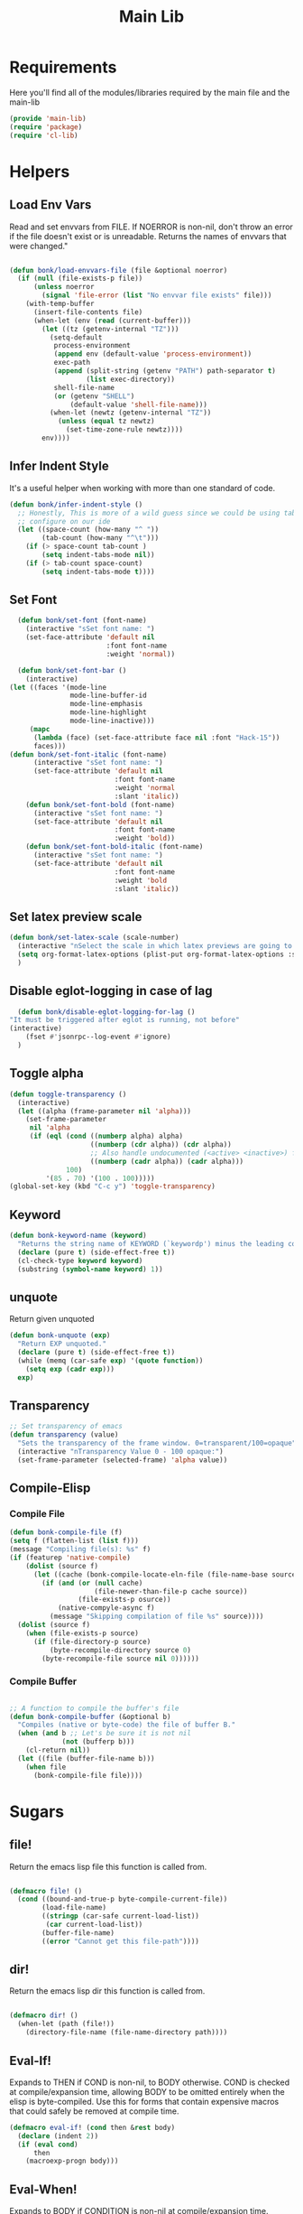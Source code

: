 #+title: Main Lib
#+OPTIONS: toc:t
#+PROPERTY: header-args:emacs-lisp :tangle ./../core/main-lib.el :mkdirp yes

* Requirements

Here you'll find all of the modules/libraries required by the main file and the main-lib

#+begin_src emacs-lisp
  (provide 'main-lib)
  (require 'package)
  (require 'cl-lib)
#+end_src

* Helpers
** Load Env Vars
Read and set envvars from FILE. If NOERROR is non-nil, don't throw an error if the file doesn't exist
or is unreadable. Returns the names of envvars that were changed."
#+begin_src emacs-lisp

  (defun bonk/load-envvars-file (file &optional noerror)
	(if (null (file-exists-p file))
		(unless noerror
		  (signal 'file-error (list "No envvar file exists" file)))
	  (with-temp-buffer
		(insert-file-contents file)
		(when-let (env (read (current-buffer)))
		  (let ((tz (getenv-internal "TZ")))
			(setq-default
			 process-environment
			 (append env (default-value 'process-environment))
			 exec-path
			 (append (split-string (getenv "PATH") path-separator t)
					 (list exec-directory))
			 shell-file-name
			 (or (getenv "SHELL")
				 (default-value 'shell-file-name)))
			(when-let (newtz (getenv-internal "TZ"))
			  (unless (equal tz newtz)
				(set-time-zone-rule newtz))))
		  env))))

  #+end_src

** Infer Indent Style

It's a useful helper when working with more than one standard of code.
  #+begin_src emacs-lisp
	(defun bonk/infer-indent-style ()
	  ;; Honestly, This is more of a wild guess since we could be using tabs and having it wrongly
	  ;; configure on our ide
	  (let ((space-count (how-many "^ "))
			(tab-count (how-many "^\t")))
		(if (> space-count tab-count )
			(setq indent-tabs-mode nil))
		(if (> tab-count space-count)
			(setq indent-tabs-mode t))))

#+end_src

** Set Font
#+begin_src emacs-lisp
	(defun bonk/set-font (font-name)
	  (interactive "sSet font name: ")
	  (set-face-attribute 'default nil
						  :font font-name
						  :weight 'normal))

	(defun bonk/set-font-bar ()
	  (interactive)
  (let ((faces '(mode-line
				 mode-line-buffer-id
				 mode-line-emphasis
				 mode-line-highlight
				 mode-line-inactive)))
	   (mapc
		(lambda (face) (set-face-attribute face nil :font "Hack-15"))
		faces)))
  (defun bonk/set-font-italic (font-name)
		(interactive "sSet font name: ")
		(set-face-attribute 'default nil
							:font font-name
							:weight 'normal
							:slant 'italic))
	  (defun bonk/set-font-bold (font-name)
		(interactive "sSet font name: ")
		(set-face-attribute 'default nil
							:font font-name
							:weight 'bold))
	  (defun bonk/set-font-bold-italic (font-name)
		(interactive "sSet font name: ")
		(set-face-attribute 'default nil
							:font font-name
							:weight 'bold
							:slant 'italic))
#+end_src 

#+RESULTS:
: bonk/set-font-bold-italic

** Set latex preview scale
#+begin_src emacs-lisp
  (defun bonk/set-latex-scale (scale-number)
	(interactive "nSelect the scale in which latex previews are going to be displayed: ")
	(setq org-format-latex-options (plist-put org-format-latex-options :scale scale-number))
	)
#+end_src

#+RESULTS:
: bonk/set-latex-scale

** Disable eglot-logging in case of lag
#+begin_src emacs-lisp
	(defun bonk/disable-eglot-logging-for-lag ()
  "It must be triggered after eglot is running, not before"
  (interactive)
	  (fset #'jsonrpc--log-event #'ignore)
	)
#+end_src

#+RESULTS:
: bonk/disable-eglot-logging-for-lag

** Toggle alpha
#+begin_src emacs-lisp
 (defun toggle-transparency ()
   (interactive)
   (let ((alpha (frame-parameter nil 'alpha)))
     (set-frame-parameter
      nil 'alpha
      (if (eql (cond ((numberp alpha) alpha)
                     ((numberp (cdr alpha)) (cdr alpha))
                     ;; Also handle undocumented (<active> <inactive>) form.
                     ((numberp (cadr alpha)) (cadr alpha)))
               100)
          '(85 . 70) '(100 . 100)))))
 (global-set-key (kbd "C-c y") 'toggle-transparency)
#+end_src
** Keyword
#+begin_src emacs-lisp
(defun bonk-keyword-name (keyword)
  "Returns the string name of KEYWORD (`keywordp') minus the leading colon."
  (declare (pure t) (side-effect-free t))
  (cl-check-type keyword keyword)
  (substring (symbol-name keyword) 1))
#+end_src

#+RESULTS:
: bonk-keyword-name

** unquote
Return given unquoted
#+begin_src emacs-lisp
(defun bonk-unquote (exp)
  "Return EXP unquoted."
  (declare (pure t) (side-effect-free t))
  (while (memq (car-safe exp) '(quote function))
    (setq exp (cadr exp)))
  exp)
#+end_src

#+RESULTS:
: bonk-unquote

** Transparency
#+begin_src emacs-lisp
 ;; Set transparency of emacs
 (defun transparency (value)
   "Sets the transparency of the frame window. 0=transparent/100=opaque"
   (interactive "nTransparency Value 0 - 100 opaque:")
   (set-frame-parameter (selected-frame) 'alpha value))
#+end_src
#+RESULTS:
: transparency

** Compile-Elisp
*** Compile File
#+begin_src emacs-lisp
  (defun bonk-compile-file (f)
  (setq f (flatten-list (list f)))
  (message "Compiling file(s): %s" f)
  (if (featurep 'native-compile)
	  (dolist (source f)
		(let ((cache (bonk-compile-locate-eln-file (file-name-base source))))
		  (if (and (or (null cache)
					   (file-newer-than-file-p cache source))
				   (file-exists-p osurce))
			  (native-compyle-async f)
			(message "Skipping compilation of file %s" source))))
	(dolist (source f)
	  (when (file-exists-p source)
		(if (file-directory-p source)
			(byte-recompile-directory source 0)
		  (byte-recompile-file source nil 0))))))
#+end_src

#+RESULTS:
: bonk-compile-file

*** Compile Buffer
#+begin_src emacs-lisp

;; A function to compile the buffer's file
(defun bonk-compile-buffer (&optional b)
  "Compiles (native or byte-code) the file of buffer B."
  (when (and b ;; Let's be sure it is not nil
             (not (bufferp b)))
    (cl-return nil))
  (let ((file (buffer-file-name b)))
    (when file
      (bonk-compile-file file))))
#+end_src

#+RESULTS:
: bonk-compile-buffer

* Sugars
** file!
Return the emacs lisp file this function is called from.

  #+begin_src emacs-lisp

	(defmacro file! ()
	  (cond ((bound-and-true-p byte-compile-current-file))
			(load-file-name)
			((stringp (car-safe current-load-list))
			 (car current-load-list))
			(buffer-file-name)
			((error "Cannot get this file-path"))))

  #+end_src

** dir! 
Return the emacs lisp dir this function is called from.

#+begin_src emacs-lisp

	(defmacro dir! ()
	  (when-let (path (file!))
		(directory-file-name (file-name-directory path))))

  #+end_src

** Eval-If!
Expands to THEN if COND is non-nil, to BODY otherwise. COND is checked at compile/expansion time,
allowing BODY to be omitted entirely when the elisp is byte-compiled. Use this for forms that
contain expensive macros that could safely be removed at compile time.

  
  #+begin_src emacs-lisp
	(defmacro eval-if! (cond then &rest body)
	  (declare (indent 2))
	  (if (eval cond)
		  then
		(macroexp-progn body)))

  #+end_src

** Eval-When!
Expands to BODY if CONDITION is non-nil at compile/expansion time.
  
  #+begin_src emacs-lisp
	(defmacro eval-when! (cond &rest body)
	  (declare (indent 1))
	  (when (eval cond)
		(macroexp-progn body)))

  #+end_src

** fn!
Returns (cl-function (lambda ARGLIST BODY...)) The closure is wrapped in `cl-function', meaning
ARGLIST will accept anything `cl-defun' will. Implicitly adds `&allow-other-keys' if `&key' is
present in ARGLIST.

  #+begin_src emacs-lisp

	;;; Closure factories
	(defmacro fn! (arglist &rest body)
	  (declare (indent defun) (doc-string 1) (pure t) (side-effect-free t))
	  `(cl-function
		(lambda
		  ,(letf! (defun* allow-other-keys (args)
					(mapcar
					 (lambda (arg)
					   (cond ((nlistp (cdr-safe arg)) arg)
							 ((listp arg) (allow-other-keys arg))
							 (arg)))
					 (if (and (memq '&key args)
							  (not (memq '&allow-other-keys args)))
						 (if (memq '&aux args)
							 (let (newargs arg)
							   (while args
								 (setq arg (pop args))
								 (when (eq arg '&aux)
								   (push '&allow-other-keys newargs))
								 (push arg newargs))
							   (nreverse newargs))
						   (append args (list '&allow-other-keys)))
					   args)))
			 (allow-other-keys arglist))
		  ,@body)))

  #+end_src

** after!
#+begin_src emacs-lisp

(defmacro after! (package &rest body)
  "Evaluate BODY after PACKAGE have loaded.

PACKAGE is a symbol (or list of them) referring to Emacs features (aka
packages). PACKAGE may use :or/:any and :and/:all operators. The precise format
is:

- An unquoted package symbol (the name of a package)
    (after! helm BODY...)
- An unquoted, nested list of compound package lists, using any combination of
  :or/:any and :and/:all
    (after! (:or package-a package-b ...)  BODY...)
    (after! (:and package-a package-b ...) BODY...)
    (after! (:and package-a (:or package-b package-c) ...) BODY...)
- An unquoted list of package symbols (i.e. BODY is evaluated once both magit
  and git-gutter have loaded)
    (after! (magit git-gutter) BODY...)
  If :or/:any/:and/:all are omitted, :and/:all are implied.

This emulates `eval-after-load' with a few key differences:

1. No-ops for package that are disabled by the user (via `package!') or not
   installed yet.
2. Supports compound package statements (see :or/:any and :and/:all above).

Since the contents of these blocks will never by byte-compiled, avoid putting
things you want byte-compiled in them! Like function/macro definitions."
  (declare (indent defun) (debug t))
  (if (symbolp package)
      (unless (memq package (bound-and-true-p bonk-disabled-packages))
        (list (if (or (not (bound-and-true-p byte-compile-current-file))
                      (require package nil 'noerror))
                  #'progn
                #'with-no-warnings)
              `(with-eval-after-load ',package ,@body)))
    (let ((p (car package)))
      (cond ((memq p '(:or :any))
             (macroexp-progn
              (cl-loop for next in (cdr package)
                       collect `(after! ,next ,@body))))
            ((memq p '(:and :all))
             (dolist (next (reverse (cdr package)) (car body))
               (setq body `((after! ,next ,@body)))))
            (`(after! (:and ,@package) ,@body))))))
#+end_src

#+RESULTS:
: after!

** defadvice!
#+begin_src emacs-lisp

(defmacro defadvice! (symbol arglist &optional docstring &rest body)
  "Define an advice called SYMBOL and add it to PLACES.

ARGLIST is as in `defun'. WHERE is a keyword as passed to `advice-add', and
PLACE is the function to which to add the advice, like in `advice-add'.
DOCSTRING and BODY are as in `defun'.

\(fn SYMBOL ARGLIST &optional DOCSTRING &rest [WHERE PLACES...] BODY\)"
  (declare (doc-string 3) (indent defun))
  (unless (stringp docstring)
    (push docstring body)
    (setq docstring nil))
  (let (where-alist)
    (while (keywordp (car body))
      (push `(cons ,(pop body) (ensure-list ,(pop body)))
            where-alist))
    `(progn
       (defun ,symbol ,arglist ,docstring ,@body)
       (dolist (targets (list ,@(nreverse where-alist)))
         (dolist (target (cdr targets))
           (advice-add target (car targets) #',symbol))))))
#+end_src

#+RESULTS:
: defadvice!

** defbackport!
#+begin_src emacs-lisp

(defmacro defbackport! (type symbol &rest body)
  "Backport a function/macro/alias from later versions of Emacs."
  (declare (indent defun) (doc-string 4))
  (unless (fboundp (bonk-unquote symbol))
    `(,type ,symbol ,@body)))
#+end_src

#+RESULTS:
: defbackport!

*** backports
#+begin_src emacs-lisp

;; Introduced in Emacs 28.1
(defbackport! defun ensure-list (object)
  "Return OBJECT as a list.
If OBJECT is already a list, return OBJECT itself.  If it's
not a list, return a one-element list containing OBJECT."
  (declare (pure t) (side-effect-free t))
  (if (listp object) object (list object)))

;; Introduced in Emacs 28.1
(defbackport! defun always (&rest _args)
  "Do nothing and return t.
This function accepts any number of ARGUMENTS, but ignores them.
Also see `ignore'."
  t)

;; Introduced in Emacs 28.1
(defbackport! defun file-name-concat (directory &rest components)
  "Append COMPONENTS to DIRECTORY and return the resulting string.

Elements in COMPONENTS must be a string or nil.
DIRECTORY or the non-final elements in COMPONENTS may or may not end
with a slash -- if they don't end with a slash, a slash will be
inserted before contatenating."
  (mapconcat
   #'identity
   (cl-loop for str in (cons directory components)
            if (and str (/= 0 (length str))
                    (if (string-suffix-p "/" str)
                        (substring str 0 -1)
                      str))
            collect it)
   "/"))

;; Introduced in Emacs 28.1
(defbackport! defmacro with-environment-variables (variables &rest body)
  "Set VARIABLES in the environment and execute BODY.
VARIABLES is a list of variable settings of the form (VAR VALUE),
where VAR is the name of the variable (a string) and VALUE
is its value (also a string).

The previous values will be be restored upon exit."
  (declare (indent 1) (debug (sexp body)))
  (unless (consp variables)
    (error "Invalid VARIABLES: %s" variables))
  `(let ((process-environment (copy-sequence process-environment)))
     ,@(cl-loop for var in variables
                collect `(setenv ,(car var) ,(cadr var)))
     ,@body))

;; Introduced in Emacs 28.1
(defbackport! defun file-name-with-extension (filename extension)
  "Return FILENAME modified to have the specified EXTENSION.
The extension (in a file name) is the part that begins with the last \".\".
This function removes any existing extension from FILENAME, and then
appends EXTENSION to it.

EXTENSION may include the leading dot; if it doesn't, this function
will provide it.

It is an error if FILENAME or EXTENSION is empty, or if FILENAME
is in the form of a directory name according to `directory-name-p'.

See also `file-name-sans-extension'."
  (let ((extn (string-trim-left extension "[.]")))
    (cond ((string-empty-p filename)
           (error "Empty filename"))
          ((string-empty-p extn)
           (error "Malformed extension: %s" extension))
          ((directory-name-p filename)
           (error "Filename is a directory: %s" filename))
          ((concat (file-name-sans-extension filename) "." extn)))))

;; Introduced in Emacs 29+
(defbackport! defmacro with-memoization (place &rest code)
  "Return the value of CODE and stash it in PLACE.
If PLACE's value is non-nil, then don't bother evaluating CODE
and return the value found in PLACE instead."
  (declare (indent 1) (debug (gv-place body)))
  (gv-letplace (getter setter) place
    `(or ,getter
         ,(macroexp-let2 nil val (macroexp-progn code)
            `(progn
               ,(funcall setter val)
               ,val)))))

;; Introduced in Emacs 29+ (emacs-mirror/emacs@f117b5df4dc6)
(defbackport! defalias 'bol #'line-beginning-position)
(defbackport! defalias 'eol #'line-end-position)
#+end_src
#+RESULTS:
: eol

** left!
#+begin_src emacs-lisp

  (defmacro letf! (bindings &rest body)
	"Temporarily rebind function, macros, and advice in BODY.

  Intended as syntax sugar for `cl-letf', `cl-labels', `cl-macrolet', and
  temporary advice.

  BINDINGS is either:

	A list of, or a single, `defun', `defun*', `defmacro', or `defadvice' forms.
	A list of (PLACE VALUE) bindings as `cl-letf*' would accept.

  TYPE is one of:

	`defun' (uses `cl-letf')
	`defun*' (uses `cl-labels'; allows recursive references),
	`defmacro' (uses `cl-macrolet')
	`defadvice' (uses `defadvice!' before BODY, then `undefadvice!' after)

  NAME, ARGLIST, and BODY are the same as `defun', `defun*', `defmacro', and
  `defadvice!', respectively.

  \(fn ((TYPE NAME ARGLIST &rest BODY) ...) BODY...)"
	(declare (indent defun))
	(setq body (macroexp-progn body))
	(when (memq (car bindings) '(defun defun* defmacro defadvice))
	  (setq bindings (list bindings)))
	(dolist (binding (reverse bindings) body)
	  (let ((type (car binding))
			(rest (cdr binding)))
		(setq
		 body (pcase type
				(`defmacro `(cl-macrolet ((,@rest)) ,body))
				(`defadvice `(progn (defadvice! ,@rest)
									(unwind-protect ,body (undefadvice! ,@rest))))
				((or `defun `defun*)
				 `(cl-letf ((,(car rest) (symbol-function #',(car rest))))
					(ignore ,(car rest))
					,(if (eq type 'defun*)
						 `(cl-labels ((,@rest)) ,body)
					   `(cl-letf (((symbol-function #',(car rest))
								   (lambda! ,(cadr rest) ,@(cddr rest))))
						  ,body))))
				(_
				 (when (eq (car-safe type) 'function)
				   (setq type (list 'symbol-function type)))
				 (list 'cl-letf (list (cons type rest)) body)))))))
#+end_src

#+RESULTS:
: letf!

** quiet!
#+begin_src emacs-lisp

  (defmacro quiet! (&rest forms)
	"Run FORMS without generating any output.

  This silences calls to `message', `load', `write-region' and anything that
  writes to `standard-output'. In interactive sessions this inhibits output to the
  echo-area, but not to *Messages*."
	`(if init-file-debug
		 (progn ,@forms)
	   ,(if noninteractive
			`(letf! ((standard-output (lambda (&rest _)))
					 (defun message (&rest _))
					 (defun load (file &optional noerror nomessage nosuffix must-suffix)
					   (funcall load file noerror t nosuffix must-suffix))
					 (defun write-region (start end filename &optional append visit lockname mustbenew)
					   (unless visit (setq visit 'no-message))
					   (funcall write-region start end filename append visit lockname mustbenew)))
			   ,@forms)
		  `(let ((inhibit-message t)
				 (save-silently t))
			 (prog1 ,@forms (message ""))))))
#+end_src

#+RESULTS:
: quiet!

** Commands

*** cmd!
  
Returns (lambda () (interactive) ,@body). A factory for quickly producing interaction commands,
particularly for keybinds or aliases.

  #+begin_src emacs-lisp
	(defmacro cmd! (&rest body)
	  (declare (doc-string 1) (pure t) (side-effect-free t))
	  `(lambda (&rest _) (interactive) ,@body))

  #+end_src



** add-load-path!
#+begin_src emacs-lisp

;;; Loading
(defmacro add-load-path! (&rest dirs)
  "Add DIRS to `load-path', relative to the current file.
The current file is the file from which `add-to-load-path!' is used."
  `(let ((default-directory (dir!))
         file-name-handler-alist)
     (dolist (dir (list ,@dirs))
       (cl-pushnew (expand-file-name dir) load-path :test #'string=))))
#+end_src

#+RESULTS:
: add-load-path!

** after!

#+begin_src emacs-lisp
(defmacro after! (package &rest body)
  "Evaluate BODY after PACKAGE have loaded.

PACKAGE is a symbol (or list of them) referring to Emacs features (aka
packages). PACKAGE may use :or/:any and :and/:all operators. The precise format
is:

- An unquoted package symbol (the name of a package)
    (after! helm BODY...)
- An unquoted, nested list of compound package lists, using any combination of
  :or/:any and :and/:all
    (after! (:or package-a package-b ...)  BODY...)
    (after! (:and package-a package-b ...) BODY...)
    (after! (:and package-a (:or package-b package-c) ...) BODY...)
- An unquoted list of package symbols (i.e. BODY is evaluated once both magit
  and git-gutter have loaded)
    (after! (magit git-gutter) BODY...)
  If :or/:any/:and/:all are omitted, :and/:all are implied.

This emulates `eval-after-load' with a few key differences:

1. No-ops for package that are disabled by the user (via `package!') or not
   installed yet.
2. Supports compound package statements (see :or/:any and :and/:all above).

Since the contents of these blocks will never by byte-compiled, avoid putting
things you want byte-compiled in them! Like function/macro definitions."
  (declare (indent defun) (debug t))
  (if (symbolp package)
      (unless (memq package (bound-and-true-p bonk-disabled-packages))
        (list (if (or (not (bound-and-true-p byte-compile-current-file))
                      (require package nil 'noerror))
                  #'progn
                #'with-no-warnings)
              `(with-eval-after-load ',package ,@body)))
    (let ((p (car package)))
      (cond ((memq p '(:or :any))
             (macroexp-progn
              (cl-loop for next in (cdr package)
                       collect `(after! ,next ,@body))))
            ((memq p '(:and :all))
             (dolist (next (reverse (cdr package)) (car body))
               (setq body `((after! ,next ,@body)))))
            (`(after! (:and ,@package) ,@body))))))

#+end_src

#+RESULTS:
: after!

** load!

#+begin_src emacs-lisp

  (defmacro load! (filename &optional path noerror)
	"Load a file relative to the current executing file (`load-file-name').

  FILENAME is either a file path string or a form that should evaluate to such a
  string at run time. PATH is where to look for the file (a string representing a
  directory path). If omitted, the lookup is relative to either `load-file-name',
  `byte-compile-current-file' or `buffer-file-name' (checked in that order).

  If NOERROR is non-nil, don't throw an error if the file doesn't exist."
	`(bonk-load
	  (file-name-concat ,(or path `(dir!)) ,filename)
	  ,noerror))

#+end_src

#+RESULTS:
: load!
** defer-until!
#+begin_src emacs-lisp
  (defmacro defer-until! (condition &rest body)
	"Run BODY when CONDITION is true (checks on `after-load-functions'). Meant to
  serve as a predicated alternative to `after!'."
	(declare (indent defun) (debug t))
	`(if ,condition
		 (progn ,@body)
	   ,(let ((fn (intern (format "bonk--delay-form-%s-h" (sxhash (cons condition body))))))
		  `(progn
			 (fset ',fn (lambda (&rest args)
						  (when ,(or condition t)
							(remove-hook 'after-load-functions #',fn)
							(unintern ',fn nil)
							(ignore args)
							,@body)))
			 (put ',fn 'permanent-local-hook t)
			 (add-hook 'after-load-functions #',fn)))))

#+end_src

#+RESULTS:
: defer-until!
** defer-feature!
#+begin_src emacs-lisp
  (defmacro defer-feature! (feature &rest fns)
	"Pretend FEATURE hasn't been loaded yet, until FEATURE-hook or FNS run.

  Some packages (like `elisp-mode' and `lisp-mode') are loaded immediately at
  startup, which will prematurely trigger `after!' (and `with-eval-after-load')
  blocks. To get around this we make Emacs believe FEATURE hasn't been loaded yet,
  then wait until FEATURE-hook (or any of FNS, if FNS are provided) is triggered
  to reverse this and trigger `after!' blocks at a more reasonable time."
	(let ((advice-fn (intern (format "bonk--defer-feature-%s-a" feature)))
		  (fns (or fns (list feature))))
	  `(progn
		 (delq! ',feature features)
		 (defadvice! ,advice-fn (&rest _)
		   :before ',fns
		   ;; Some plugins (like yasnippet) will invoke a fn early to parse
		   ;; code, which would prematurely trigger this. In those cases, well
		   ;; behaved plugins will use `delay-mode-hooks', which we can check for:
		   (unless delay-mode-hooks
			 ;; ...Otherwise, announce to the world this package has been loaded,
			 ;; so `after!' handlers can react.
			 (provide ',feature)
			 (dolist (fn ',fns)
			   (advice-remove fn #',advice-fn)))))))


#+end_src

#+RESULTS:
: defer-feature!
** add-transient-hook!
#+begin_src emacs-lisp
  ;;; Hooks
  (defmacro add-transient-hook! (hook-or-function &rest forms)
	"Attaches a self-removing function to HOOK-OR-FUNCTION.

  FORMS are evaluated once, when that function/hook is first invoked, then never
  again.

  HOOK-OR-FUNCTION can be a quoted hook or a sharp-quoted function (which will be
  advised)."
	(declare (indent 1))
	(let ((append? (if (eq (car forms) :after) (pop forms)))
		  (fn (gensym "bonk-transient-hook")))
	  `(let ((sym ,hook-or-function))
		 (defun ,fn (&rest _)
		   ,(format "Transient hook for %S" (bonk-unquote hook-or-function))
		   ,@forms
		   (let ((sym ,hook-or-function))
			 (cond ((functionp sym) (advice-remove sym #',fn))
				   ((symbolp sym)   (remove-hook sym #',fn))))
		   (unintern ',fn nil))
		 (cond ((functionp sym)
				(advice-add ,hook-or-function ,(if append? :after :before) #',fn))
			   ((symbolp sym)
				(put ',fn 'permanent-local-hook t)
				(add-hook sym #',fn ,append?))))))

#+end_src

#+RESULTS:
: add-transient-hook!
** add-hook!
#+begin_src emacs-lisp
  (defmacro add-hook! (hooks &rest rest)
	"A convenience macro for adding N functions to M hooks.

  This macro accepts, in order:

	1. The mode(s) or hook(s) to add to. This is either an unquoted mode, an
	   unquoted list of modes, a quoted hook variable or a quoted list of hook
	   variables.
	2. Optional properties :local, :append, and/or :depth [N], which will make the
	   hook buffer-local or append to the list of hooks (respectively),
	3. The function(s) to be added: this can be a quoted function, a quoted list
	   thereof, a list of `defun' or `cl-defun' forms, or arbitrary forms (will
	   implicitly be wrapped in a lambda).

  \(fn HOOKS [:append :local [:depth N]] FUNCTIONS-OR-FORMS...)"
	(declare (indent (lambda (indent-point state)
					   (goto-char indent-point)
					   (when (looking-at-p "\\s-*(")
						 (lisp-indent-defform state indent-point))))
			 (debug t))
	(let* ((hook-forms (bonk--resolve-hook-forms hooks))
		   (func-forms ())
		   (defn-forms ())
		   append-p local-p remove-p depth)
	  (while (keywordp (car rest))
		(pcase (pop rest)
		  (:append (setq append-p t))
		  (:depth  (setq depth (pop rest)))
		  (:local  (setq local-p t))
		  (:remove (setq remove-p t))))
	  (while rest
		(let* ((next (pop rest))
			   (first (car-safe next)))
		  (push (cond ((memq first '(function nil))
					   next)
					  ((eq first 'quote)
					   (let ((quoted (cadr next)))
						 (if (atom quoted)
							 next
						   (when (cdr quoted)
							 (setq rest (cons (list first (cdr quoted)) rest)))
						   (list first (car quoted)))))
					  ((memq first '(defun cl-defun))
					   (push next defn-forms)
					   (list 'function (cadr next)))
					  ((prog1 `(lambda (&rest _) ,@(cons next rest))
						 (setq rest nil))))
				func-forms)))
	  `(progn
		 ,@defn-forms
		 (dolist (hook (nreverse ',hook-forms))
		   (dolist (func (list ,@func-forms))
			 ,(if remove-p
				  `(remove-hook hook func ,local-p)
				`(add-hook hook func ,(or depth append-p) ,local-p)))))))

#+end_src

#+RESULTS:
: add-hook!
** remove-hook!
#+begin_src emacs-lisp
  (defmacro remove-hook! (hooks &rest rest)
	"A convenience macro for removing N functions from M hooks.

  Takes the same arguments as `add-hook!'.

  If N and M = 1, there's no benefit to using this macro over `remove-hook'.

  \(fn HOOKS [:append :local] FUNCTIONS)"
	(declare (indent defun) (debug t))
	`(add-hook! ,hooks :remove ,@rest))

#+end_src

#+RESULTS:
: remove-hook!
** setq-hook!
#+begin_src emacs-lisp
  (defmacro setq-hook! (hooks &rest var-vals)
	"Sets buffer-local variables on HOOKS.

  \(fn HOOKS &rest [SYM VAL]...)"
	(declare (indent 1))
	(macroexp-progn
	 (cl-loop for (var val hook fn) in (bonk--setq-hook-fns hooks var-vals)
			  collect `(defun ,fn (&rest _)
						 ,(format "%s = %s" var (pp-to-string val))
						 (setq-local ,var ,val))
			  collect `(add-hook ',hook #',fn -90))))

#+end_src

#+RESULTS:
: setq-hook!
** unsetq-hook!
#+begin_src emacs-lisp
  (defmacro unsetq-hook! (hooks &rest vars)
	"Unbind setq hooks on HOOKS for VARS.

  \(fn HOOKS &rest [SYM VAL]...)"
	(declare (indent 1))
	(macroexp-progn
	 (cl-loop for (_var _val hook fn)
			  in (bonk--setq-hook-fns hooks vars 'singles)
			  collect `(remove-hook ',hook #',fn))))
  #+end_src

  #+RESULTS:
  : unsetq-hook!

** set-docsets!
#+begin_src emacs-lisp

(defun set-docsets! (modes &rest docsets)
  "Registers a list of DOCSETS for MODES.

MODES can be one major mode, or a list thereof.

DOCSETS can be strings, each representing a dash docset, or a vector with the
structure [DOCSET FORM]. If FORM evaluates to nil, the DOCSET is omitted. If it
is non-nil, (format DOCSET FORM) is used as the docset.

The first element in DOCSETS can be :add or :remove, making it easy for users to
add to or remove default docsets from modes.

DOCSETS can also contain sublists, which will be flattened.

Example:

  (set-docsets! '(js2-mode rjsx-mode) \"JavaScript\"
    [\"React\" (eq major-mode 'rjsx-mode)]
    [\"TypeScript\" (bound-and-true-p tide-mode)])

Used by `+lookup/in-docsets' and `+lookup/documentation'."
  (declare (indent defun))
  (let ((action (if (keywordp (car docsets)) (pop docsets))))
    (dolist (mode (ensure-list modes))
      (let ((hook (intern (format "%s-hook" mode)))
            (fn (intern (format "+lookup-init--%s-%s" (or action "set") mode))))
        (if (null docsets)
            (remove-hook hook fn)
          (fset
           fn (lambda ()
                (make-local-variable 'dash-docs-docsets)
                (unless (memq action '(:add :remove))
                  (setq dash-docs-docset nil))
                (dolist (spec docsets)
                  (cl-destructuring-bind (docset . pred)
                      (cl-typecase spec
                        (string (cons spec nil))
                        (vector (cons (aref spec 0) (aref spec 1)))
                        (otherwise (signal 'wrong-type-arguments (list spec '(vector string)))))
                    (when (or (null pred)
                              (eval pred t))
                      (if (eq action :remove)
                          (setq dash-docs-docsets (delete docset dash-docs-docsets))
                        (cl-pushnew docset dash-docs-docsets)))))))
          (add-hook hook fn 'append))))))
#+end_src

#+RESULTS:
: set-docsets!

** kbd! (Keyboard) 

  #+begin_src emacs-lisp

	(defalias 'kbd! #'general-simulate-key)

  #+end_src


  



